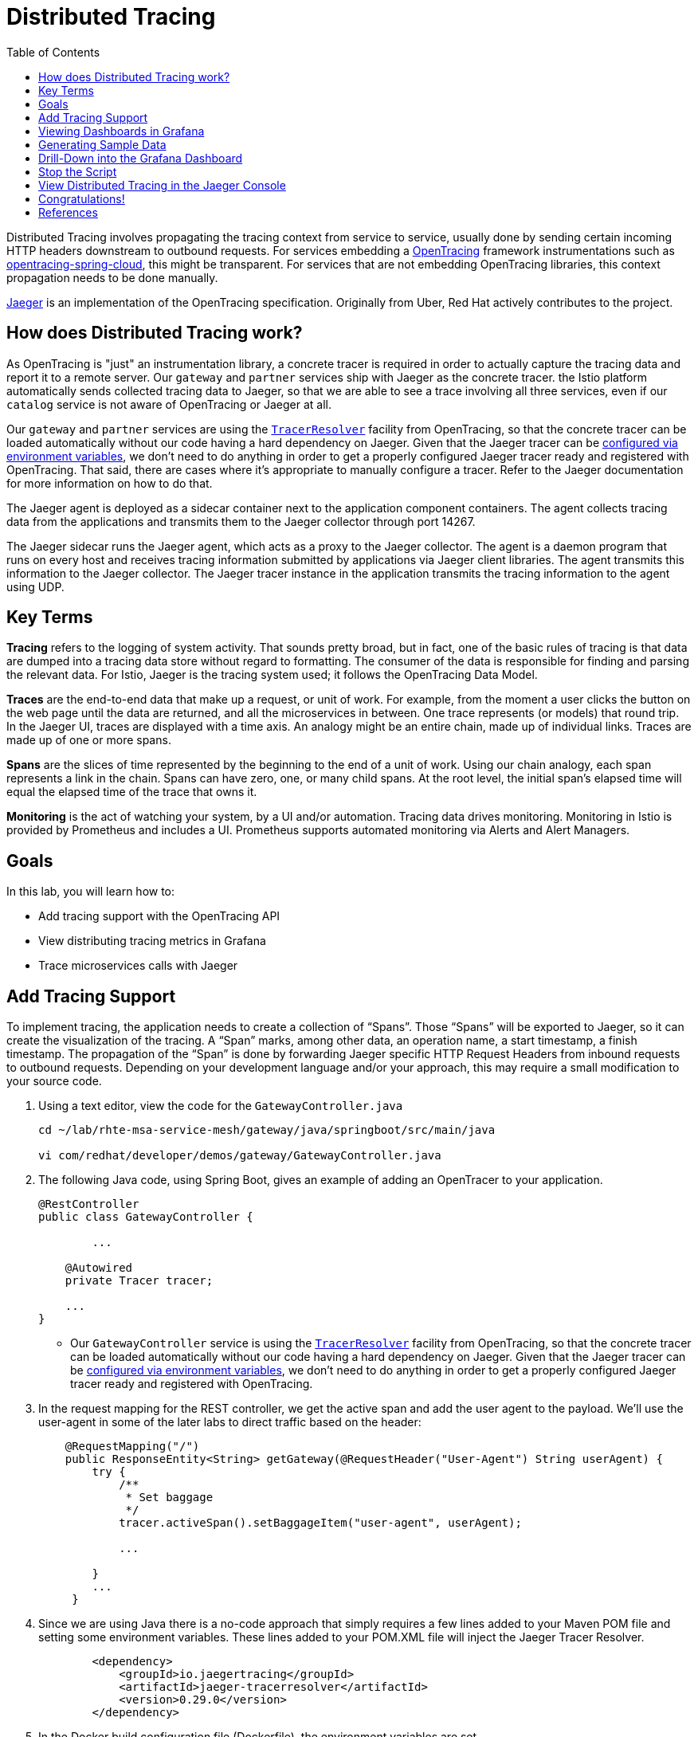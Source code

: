 :noaudio:
:scrollbar:
:data-uri:
:toc2:
:linkattrs:

= Distributed Tracing

Distributed Tracing involves propagating the tracing context from service to service, usually done by sending certain incoming HTTP headers downstream to outbound requests. For services embedding a http://opentracing.io/[OpenTracing] framework instrumentations such as https://github.com/opentracing-contrib/java-spring-cloud[opentracing-spring-cloud], this might be transparent. For services that are not embedding OpenTracing libraries, this context propagation needs to be done manually.

https://www.jaegertracing.io/[Jaeger] is an implementation of the OpenTracing specification. Originally from Uber, Red Hat actively contributes to the project.

== How does Distributed Tracing work?

As OpenTracing is "just" an instrumentation library, a concrete tracer is required in order to actually capture the tracing data and report it to a remote server. Our `gateway` and `partner` services ship with Jaeger as the concrete tracer. the Istio platform automatically sends collected tracing data to Jaeger, so that we are able to see a trace involving all three services, even if our `catalog` service is not aware of OpenTracing or Jaeger at all.

Our `gateway` and `partner` services are using the https://github.com/jaegertracing/jaeger-client-java/tree/master/jaeger-tracerresolver[`TracerResolver`] facility from OpenTracing, so that the concrete tracer can be loaded automatically without our code having a hard dependency on Jaeger. Given that the Jaeger tracer can be https://github.com/jaegertracing/jaeger-client-java/blob/master/jaeger-core/README.md#configuration-via-environment[configured via environment variables], we don't need to do anything in order to get a properly configured Jaeger tracer ready and registered with OpenTracing. That said, there are cases where it's appropriate to manually configure a tracer. Refer to the Jaeger documentation for more information on how to do that.

The Jaeger agent is deployed as a sidecar container next to the application component containers. The agent collects tracing data from the applications and transmits them to the Jaeger collector through port 14267.

The Jaeger sidecar runs the Jaeger agent, which acts as a proxy to the Jaeger collector. The agent is a daemon program that runs on every host and receives tracing information submitted by applications via Jaeger client libraries. The agent transmits this information to the Jaeger collector. The Jaeger tracer instance in the application transmits the tracing information to the agent using UDP.

== Key Terms

*Tracing* refers to the logging of system activity. That sounds pretty broad, but in fact, one of the basic rules of tracing is that data are dumped into a tracing data store without regard to formatting. The consumer of the data is responsible for finding and parsing the relevant data. For Istio, Jaeger is the tracing system used; it follows the OpenTracing Data Model.

*Traces* are the end-to-end data that make up a request, or unit of work. For example, from the moment a user clicks the button on the web page until the data are returned, and all the microservices in between. One trace represents (or models) that round trip. In the Jaeger UI, traces are displayed with a time axis. An analogy might be an entire chain, made up of individual links. Traces are made up of one or more spans.

*Spans* are the slices of time represented by the beginning to the end of a unit of work. Using our chain analogy, each span represents a link in the chain. Spans can have zero, one, or many child spans. At the root level, the initial span’s elapsed time will equal the elapsed time of the trace that owns it.

*Monitoring* is the act of watching your system, by a UI and/or automation. Tracing data drives monitoring. Monitoring in Istio is provided by Prometheus and includes a UI. Prometheus supports automated monitoring via Alerts and Alert Managers.

== Goals

In this lab, you will learn how to:

* Add tracing support with the OpenTracing API
* View distributing tracing metrics in Grafana
* Trace microservices calls with Jaeger 


== Add Tracing Support

To implement tracing, the application needs to create a collection of “Spans”. Those “Spans” will be exported to Jaeger, so it can create the visualization of the tracing. A “Span” marks, among other data, an operation name, a start timestamp, a finish timestamp. The propagation of the “Span” is done by forwarding Jaeger specific HTTP Request Headers from inbound requests to outbound requests. Depending on your development language and/or your approach, this may require a small modification to your source code. 

. Using a text editor, view the code for the `GatewayController.java`
+
----
cd ~/lab/rhte-msa-service-mesh/gateway/java/springboot/src/main/java

vi com/redhat/developer/demos/gateway/GatewayController.java
----

. The following Java code, using Spring Boot, gives an example of adding an OpenTracer to your application.
+
----
@RestController
public class GatewayController {

	...

    @Autowired
    private Tracer tracer;

    ...
}
----

* Our `GatewayController` service is using the https://github.com/jaegertracing/jaeger-client-java/tree/master/jaeger-tracerresolver[`TracerResolver`] facility from OpenTracing, so that the concrete tracer can be loaded automatically without our code having a hard dependency on Jaeger. Given that the Jaeger tracer can be https://github.com/jaegertracing/jaeger-client-java/blob/master/jaeger-core/README.md#configuration-via-environment[configured via environment variables], we don't need to do anything in order to get a properly configured Jaeger tracer ready and registered with OpenTracing. 

. In the request mapping for the REST controller, we get the active span and add the user agent to the payload. We'll use the user-agent in some of the later labs to direct traffic based on the header:
+
----
    @RequestMapping("/")
    public ResponseEntity<String> getGateway(@RequestHeader("User-Agent") String userAgent) {
        try {
            /**
             * Set baggage
             */
            tracer.activeSpan().setBaggageItem("user-agent", userAgent);

            ...

        }
        ...
     }
----

. Since we are using Java there is a no-code approach that simply requires a few lines added to your Maven POM file and setting some environment variables. These lines added to your POM.XML file will inject the Jaeger Tracer Resolver.
+
----
        <dependency>
            <groupId>io.jaegertracing</groupId>
            <artifactId>jaeger-tracerresolver</artifactId>
            <version>0.29.0</version>
        </dependency>
----

. In the Docker build configuration file (Dockerfile), the environment variables are set. 
* Docker file location: `~/lab/rhte-msa-service-mesh/gateway/java/springboot/Docker`
+
----
FROM fabric8/java-jboss-openjdk8-jdk:1.3.1
ENV JAVA_APP_DIR=/deployments
ENV JAEGER_SERVICE_NAME=gateway\
  JAEGER_ENDPOINT=http://jaeger-collector.istio-system.svc:14268/api/traces\
  JAEGER_PROPAGATION=b3\
  JAEGER_SAMPLER_TYPE=const\
  JAEGER_SAMPLER_PARAM=1
EXPOSE 8080 8778 9779
COPY target/gateway.jar /deployments/
----


== Viewing Dashboards in Grafana

Out of the box, you also get additional monitoring via Prometheus and Grafana. 

https://prometheus.io/[Prometheus] is an open-source systems monitoring and alerting toolkit. Prometheus works well for recording any purely numeric time series. It fits both machine-centric monitoring as well as monitoring of highly dynamic service-oriented architectures. In a world of microservices, its support for multi-dimensional data collection and querying is a particular strength.

https://grafana.com/[Grafana] is an open platform for data analysis and visualization. Grafana lets you create graphs and dashboards based on data from various monitoring systems, and it specializes in the display and analysis of this data. It is lightweight, easy to install, and it looks beautiful. In particular, Grafana supports querying Prometheus.

A simple dashboard, built using Grafana, is included with your Istio installation.

. Make sure the Grafana URL is still set as an environment variable
+
----
echo $GRAFANA_URL
----

* If the Grafana URL is not set, you can use the following command
+
----
export GRAFANA_URL=http://$(oc get route grafana -n istio-system -o template --template='{{.spec.host}}')
----

. Add a simple dashboard URL
+
----
export GRAFANA_SIMPLE_DASHBOARD_URL="$GRAFANA_URL/d/1/istio-dashboard"

echo $GRAFANA_SIMPLE_DASHBOARD_URL
----


. Start a web browser on your computer and vist the URL for `GRAFANA_SIMPLE_DASHBOARD_URL`

* The Grafana Istio dashboard gives you quick insight into how your system is doing. Here’s a screen capture of just a small part of the dashboard. At the moment, no requests are being generated.

image::images/grafana-dashboard-start.png[]

== Generating Sample Data

To show the capabilities of Grafana, we need to generate some sample data. For this, we can use our `gateway` application that we deployed earlier.

. Move back to your terminal window
+
----
cd ~/lab/rhte-msa-and-service-mesh
----

. Generate data using the following command:
+
----
scripts/run-all.sh
----

* Let this script continue to run.

== Drill-Down into the Grafana Dashboard

. Move back to the Grafana web console

* You should now see new metrics in the Grafana dashboard.

image::images/grafana-dashboard-new-data.png[]

* The information available on the Grafana dashboard includes a Dashboard Row with high-level metrics (e.g. Global Request Volume, success rates, 4xx errors), a Server Mesh view with charts for each service, and a Services row with details about each container for each service.

. From the list of services, select the `partner` service.
+
image::images/grafana-select-partner-service.png[]

* This will show the detailed metrics for the `partner` service.

image::images/grafana-partner-service-details.png[]

== Stop the Script

. Move back to your terminal window that is running the script.

. Press CTRL+C to stop the script.

== View Distributed Tracing in the Jaeger Console

With the proper tracing in place, Istio’s out-of-the-box experience allows us to dive deeper into our system’s performance. Using the Jaeger UI, we can view traces, see how far and deep they go, and get an idea of where performance might be lagging.

. Make sure the Jaeger URL is still set as an environment variable
+
----
echo $JAEGER_URL
----

* If the Grafana URL is not set, you can use the following command
+
----
export JAEGER_URL=http://$(oc get route tracing -n istio-system -o template --template='{{.spec.host}}')
----

. Start a web browser on your computer and vist the URL for `JAEGER_URL`

* The Jaeger console gives you quick insight into how your system is doing. 

. In the left hand panel, in the *Services* dropdown list, select `gateway`.
+
image::images/jaeger-select-gateway-service.png[]

. Then click the *Find Traces* button at the bottom left of the panel.

* This will show you all of the traces for the `gateway` service. The trace data was collected earlier when we ran the script to access the `gateway` service: `run-all.sh`.
+
image::images/jaeger-gateway-service-traces.png[]
+
. For the `gateway` service, select the most recent trace in the list.
+
image::images/jaeger-gateway-service-select-recent-trace.png[]

. Review the details of this trace.
+
image::images/jaeger-gateway-service-trace-details.png[]

* Examining this trace, we can see:
** Nine spans.
** A total elapsed time of 4.45ms _(your actual times may vary)_.
** A total of three services: `gateway > partner > catalog`
** The last service in the chain, `catalog`, took .61ms.

* This type of graph gives you a visible understanding how just one underperforming service in a chain can hobble your entire system.

This is just scratching the surface.  Grafana and Jaeger have depths of information that can fill books. This lab exercise was simply intended to get you headed in the right direction and to let you know what is possible using Istio.

== Congratulations!

In this lab you learned how to use Grafana to view metrics for our microservics. You also used Jaeger to view traces and see how far and deep the microservice calls go.

Proceed to the next lab: link:04_route_rules_Lab.html[*04 - Dynamic Routing*]

== References
* http://opentracing.io/[OpenTracing Framework]
* https://grafana.com/[Grafana]
* https://www.jaegertracing.io/[Jaeger]
* https://istio.io[Istio Homepage]
* https://learn.openshift.com/servicemesh[Learn Istio on OpenShift]
* https://openshift.com[Red Hat OpenShift]